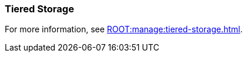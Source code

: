=== Tiered Storage
:term-name: Tiered Storage
:hover-text: Feature that lets you offload log segments to object storage in near real-time, providing long-term data retention and topic recovery.
:category: Redpanda features

ifndef::env-cloud[]
For more information, see xref:ROOT:manage:tiered-storage.adoc[].
endif::[]